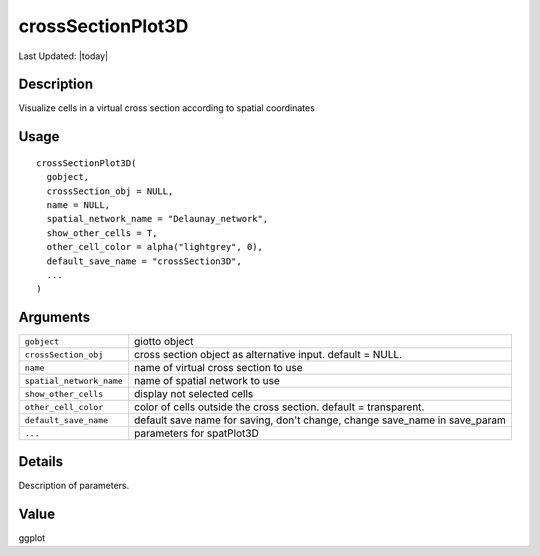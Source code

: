 crossSectionPlot3D
------------------

.. link-button:: https://github.com/drieslab/Giotto/tree/suite/R/cross_section.R#L725
		:type: url
		:text: View Source Code
		:classes: btn-outline-primary btn-block

Last Updated: |today|

Description
~~~~~~~~~~~

Visualize cells in a virtual cross section according to spatial
coordinates

Usage
~~~~~

::

   crossSectionPlot3D(
     gobject,
     crossSection_obj = NULL,
     name = NULL,
     spatial_network_name = "Delaunay_network",
     show_other_cells = T,
     other_cell_color = alpha("lightgrey", 0),
     default_save_name = "crossSection3D",
     ...
   )

Arguments
~~~~~~~~~

+-----------------------------------+-----------------------------------+
| ``gobject``                       | giotto object                     |
+-----------------------------------+-----------------------------------+
| ``crossSection_obj``              | cross section object as           |
|                                   | alternative input. default =      |
|                                   | NULL.                             |
+-----------------------------------+-----------------------------------+
| ``name``                          | name of virtual cross section to  |
|                                   | use                               |
+-----------------------------------+-----------------------------------+
| ``spatial_network_name``          | name of spatial network to use    |
+-----------------------------------+-----------------------------------+
| ``show_other_cells``              | display not selected cells        |
+-----------------------------------+-----------------------------------+
| ``other_cell_color``              | color of cells outside the cross  |
|                                   | section. default = transparent.   |
+-----------------------------------+-----------------------------------+
| ``default_save_name``             | default save name for saving,     |
|                                   | don't change, change save_name in |
|                                   | save_param                        |
+-----------------------------------+-----------------------------------+
| ``...``                           | parameters for spatPlot3D         |
+-----------------------------------+-----------------------------------+

Details
~~~~~~~

Description of parameters.

Value
~~~~~

ggplot
